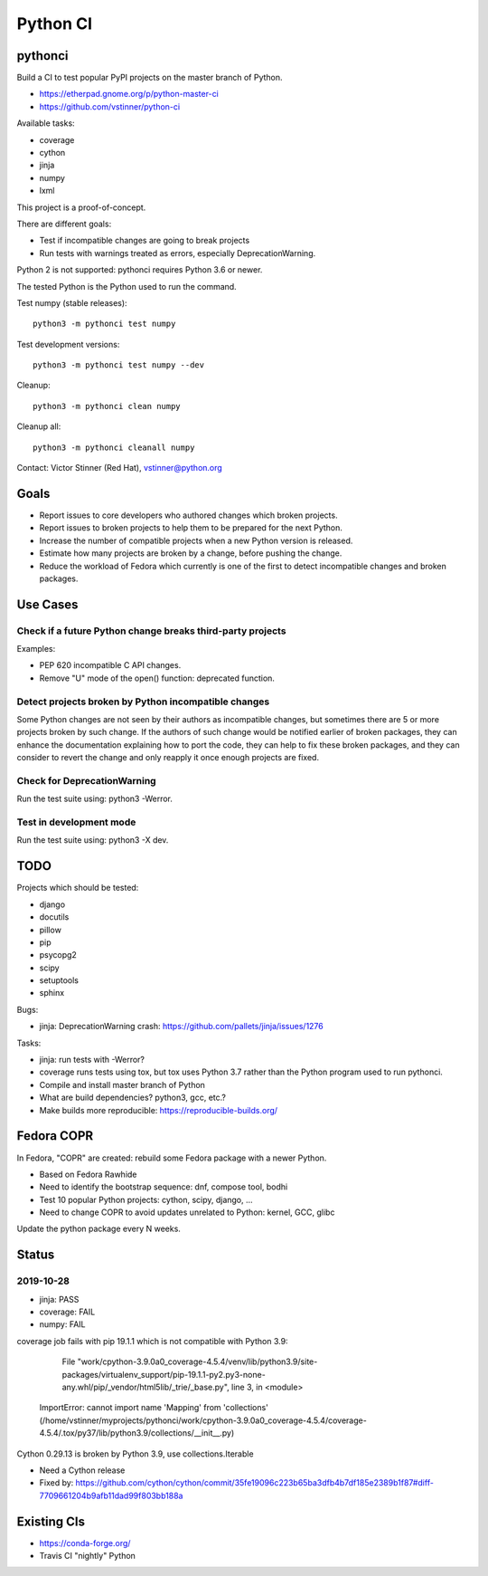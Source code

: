 +++++++++
Python CI
+++++++++

pythonci
========

Build a CI to test popular PyPI projects on the master branch of Python.

* https://etherpad.gnome.org/p/python-master-ci
* https://github.com/vstinner/python-ci

Available tasks:

* coverage
* cython
* jinja
* numpy
* lxml

This project is a proof-of-concept.

There are different goals:

* Test if incompatible changes are going to break projects
* Run tests with warnings treated as errors, especially DeprecationWarning.

Python 2 is not supported: pythonci requires Python 3.6 or newer.

The tested Python is the Python used to run the command.

Test numpy (stable releases)::

    python3 -m pythonci test numpy

Test development versions::

    python3 -m pythonci test numpy --dev

Cleanup::

    python3 -m pythonci clean numpy

Cleanup all::

    python3 -m pythonci cleanall numpy

Contact: Victor Stinner (Red Hat), vstinner@python.org

Goals
=====

* Report issues to core developers who authored changes which broken projects.
* Report issues to broken projects to help them to be prepared for the next
  Python.
* Increase the number of compatible projects when a new Python version
  is released.
* Estimate how many projects are broken by a change, before pushing the change.
* Reduce the workload of Fedora which currently is one of the first to detect
  incompatible changes and broken packages.

Use Cases
=========

Check if a future Python change breaks third-party projects
-----------------------------------------------------------

Examples:

* PEP 620 incompatible C API changes.
* Remove "U" mode of the open() function: deprecated function.

Detect projects broken by Python incompatible changes
-----------------------------------------------------

Some Python changes are not seen by their authors as incompatible changes,
but sometimes there are 5 or more projects broken by such change. If the
authors of such change would be notified earlier of broken packages, they
can enhance the documentation explaining how to port the code, they can help
to fix these broken packages, and they can consider to revert the change
and only reapply it once enough projects are fixed.

Check for DeprecationWarning
----------------------------

Run the test suite using: python3 -Werror.

Test in development mode
------------------------

Run the test suite using: python3 -X dev.


TODO
====

Projects which should be tested:

* django
* docutils
* pillow
* pip
* psycopg2
* scipy
* setuptools
* sphinx

Bugs:

* jinja: DeprecationWarning crash:
  https://github.com/pallets/jinja/issues/1276

Tasks:

* jinja: run tests with -Werror?
* coverage runs tests using tox, but tox uses Python 3.7 rather than the Python
  program used to run pythonci.
* Compile and install master branch of Python
* What are build dependencies? python3, gcc, etc.?
* Make builds more reproducible: https://reproducible-builds.org/

Fedora COPR
===========

In Fedora, "COPR" are created: rebuild some Fedora package with a newer Python.

* Based on Fedora Rawhide
* Need to identify the bootstrap sequence: dnf, compose tool, bodhi
* Test 10 popular Python projects: cython, scipy, django, ...
* Need to change COPR to avoid updates unrelated to Python: kernel, GCC, glibc

Update the python package every N weeks.

Status
======

2019-10-28
----------

* jinja: PASS
* coverage: FAIL
* numpy: FAIL

coverage job fails with pip 19.1.1 which is not compatible with Python 3.9:

      File "work/cpython-3.9.0a0_coverage-4.5.4/venv/lib/python3.9/site-packages/virtualenv_support/pip-19.1.1-py2.py3-none-any.whl/pip/_vendor/html5lib/_trie/_base.py", line 3, in <module>
    ImportError: cannot import name 'Mapping' from 'collections' (/home/vstinner/myprojects/pythonci/work/cpython-3.9.0a0_coverage-4.5.4/coverage-4.5.4/.tox/py37/lib/python3.9/collections/__init__.py)

Cython 0.29.13 is broken by Python 3.9, use collections.Iterable

* Need a Cython release
* Fixed by: https://github.com/cython/cython/commit/35fe19096c223b65ba3dfb4b7df185e2389b1f87#diff-7709661204b9afb11dad99f803bb188a

Existing CIs
============

* https://conda-forge.org/
* Travis CI "nightly" Python
